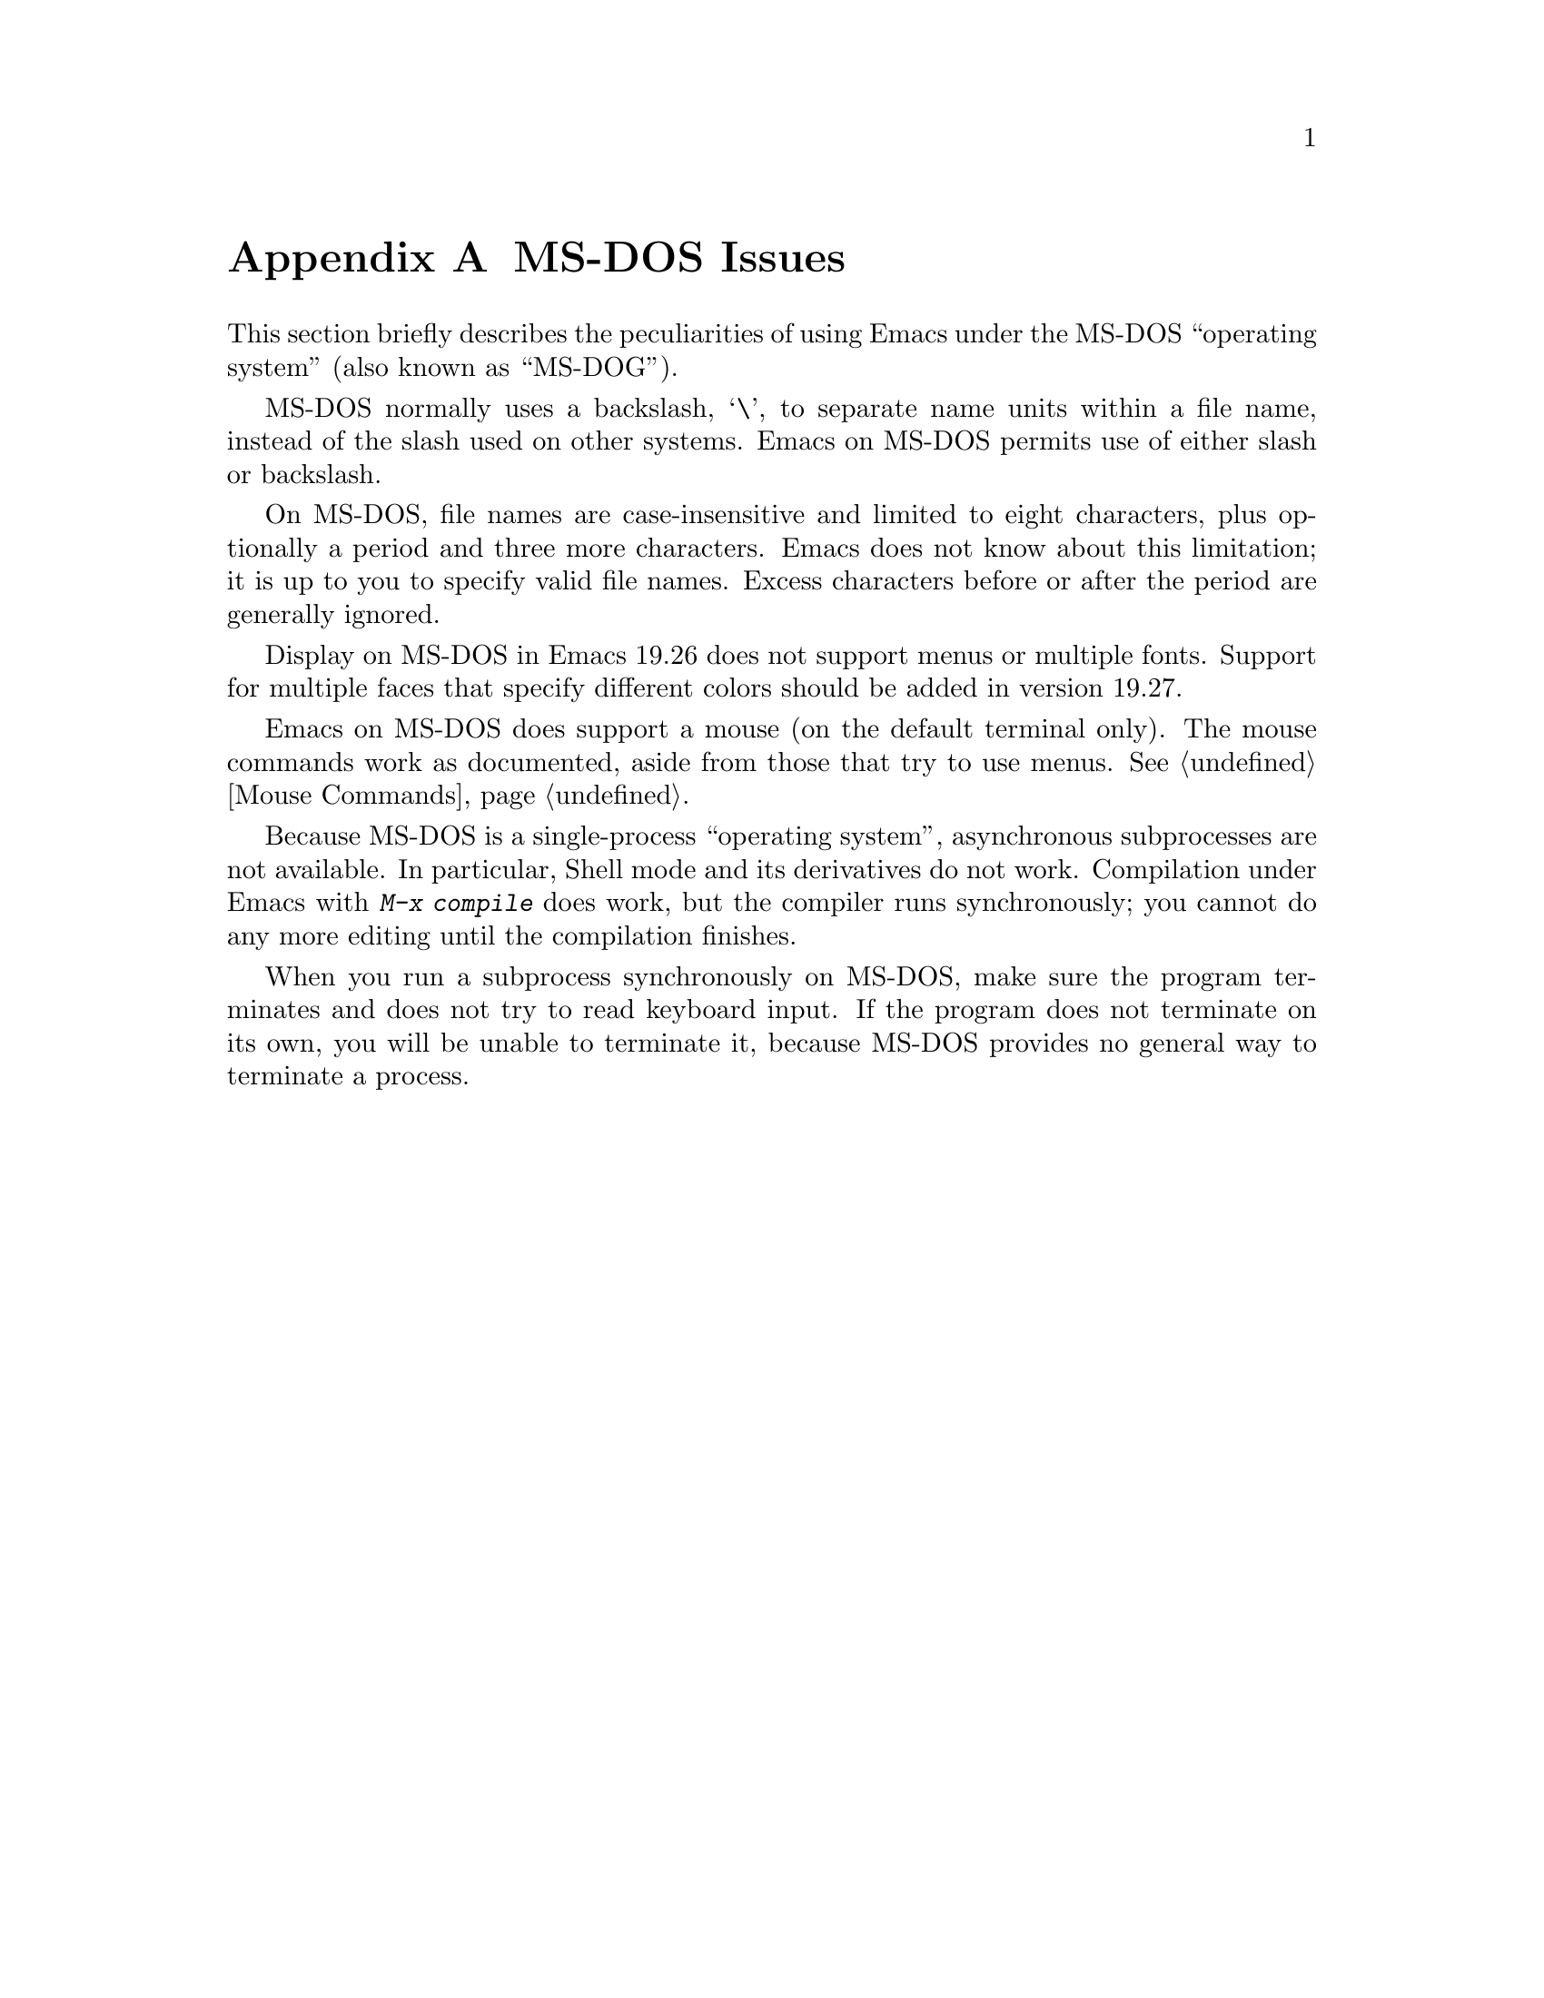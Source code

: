 @c This is part of the Emacs manual.
@c Copyright (C) 1985, 1986, 1987, 1993, 1994 Free Software Foundation, Inc.
@c See file emacs.texi for copying conditions.
@node MS-DOS, Manifesto, Antinews, Top
@appendix MS-DOS Issues
@cindex MS-DOG
@cindex MS-DOS

  This section briefly describes the peculiarities of using Emacs under
the MS-DOS ``operating system'' (also known as ``MS-DOG'').

  MS-DOS normally uses a backslash, @samp{\}, to separate name units
within a file name, instead of the slash used on other systems.
Emacs on MS-DOS permits use of either slash or backslash.

  On MS-DOS, file names are case-insensitive and limited to eight
characters, plus optionally a period and three more characters.  Emacs
does not know about this limitation; it is up to you to specify valid
file names.  Excess characters before or after the period are generally
ignored.

  Display on MS-DOS in Emacs 19.26 does not support menus or multiple
fonts.  Support for multiple faces that specify different colors
should be added in version 19.27.

  Emacs on MS-DOS does support a mouse (on the default terminal only).
The mouse commands work as documented, aside from those that try to use
menus.  @xref{Mouse Commands}.

  Because MS-DOS is a single-process ``operating system'', asynchronous
subprocesses are not available.  In particular, Shell mode and its
derivatives do not work.  Compilation under Emacs with @kbd{M-x compile}
does work, but the compiler runs synchronously; you cannot do any more
editing until the compilation finishes.

  When you run a subprocess synchronously on MS-DOS, make sure the
program terminates and does not try to read keyboard input.  If the
program does not terminate on its own, you will be unable to terminate
it, because MS-DOS provides no general way to terminate a process.

